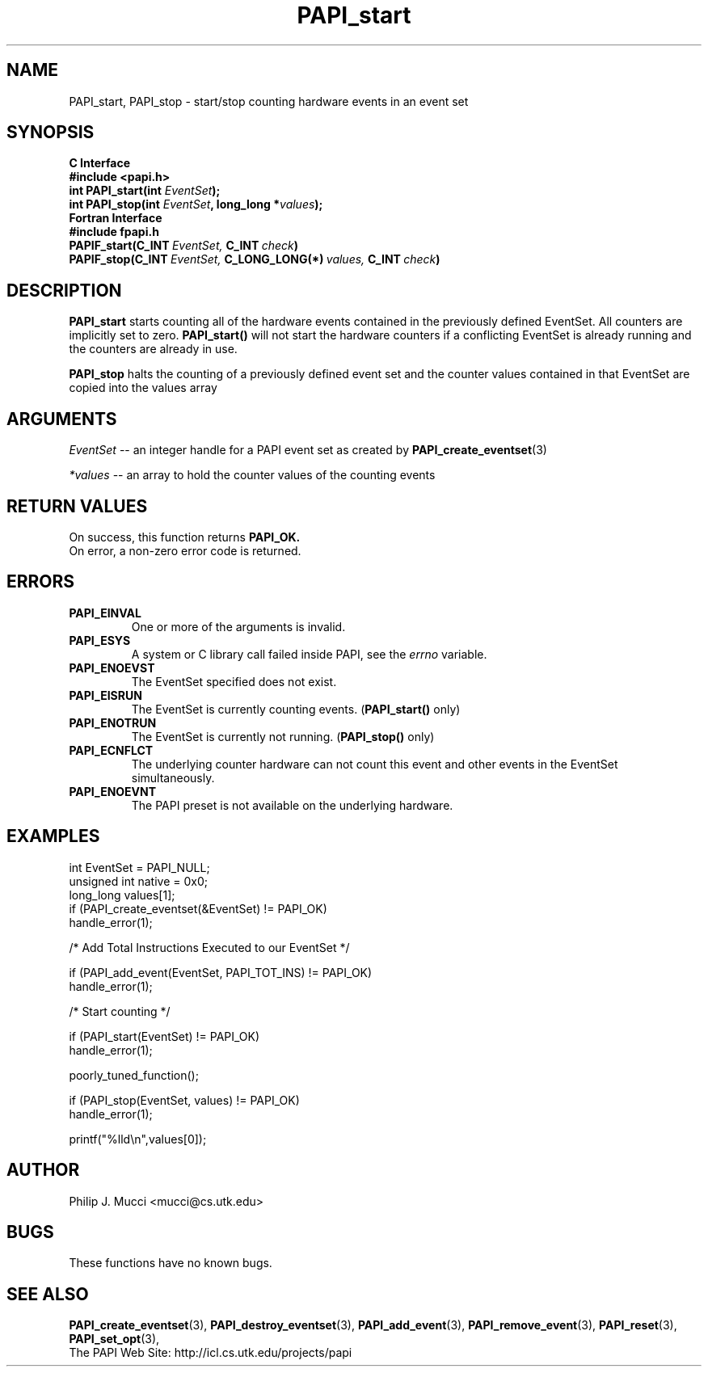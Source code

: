 .\" $Id$
.TH PAPI_start 3 "September, 2002" "PAPI Programmer's Reference" "PAPI"

.SH NAME
PAPI_start, PAPI_stop \- start/stop counting hardware events in an event set

.SH SYNOPSIS
.B C Interface
.nf
.B #include <papi.h>
.BI "int\ PAPI_start(int " EventSet ");"
.BI "int\ PAPI_stop(int " EventSet ", long_long *" values ");"
.fi
.B Fortran Interface
.nf
.B #include "fpapi.h"
.BI PAPIF_start(C_INT\  EventSet,\  C_INT\  check )
.BI PAPIF_stop(C_INT\  EventSet,\  C_LONG_LONG(*)\  values,\  C_INT\  check )
.fi

.SH DESCRIPTION
.B PAPI_start
starts counting all of the hardware events contained in the previously
defined EventSet.
All counters are implicitly set to zero.
.B PAPI_start()
will not start the hardware counters if a conflicting EventSet is already running
and the counters are already in use.
.LP
.B PAPI_stop
halts the counting of a previously defined event set and the counter values
contained in that EventSet are copied into the values array

.SH ARGUMENTS
.I "EventSet"
--  an integer handle for a PAPI event set as created by
.BR "PAPI_create_eventset" (3)
.LP
.I *values
-- an array to hold the counter values of the counting events

.SH RETURN VALUES
On success, this function returns
.B "PAPI_OK."
 On error, a non-zero error code is returned.

.SH ERRORS
.TP
.B "PAPI_EINVAL"
One or more of the arguments is invalid.
.TP
.B "PAPI_ESYS"
A system or C library call failed inside PAPI, see the 
.I "errno"
variable.
.TP
.B "PAPI_ENOEVST"
The EventSet specified does not exist.
.TP
.B "PAPI_EISRUN"
The EventSet is currently counting events.
.BR ""  ( "PAPI_start() " only)
.TP
.B "PAPI_ENOTRUN"
The EventSet is currently not running.
.BR "" ( "PAPI_stop() " only)
.TP
.B "PAPI_ECNFLCT"
The underlying counter hardware can not count this event and other events
in the EventSet simultaneously.
.TP
.B "PAPI_ENOEVNT"
The PAPI preset is not available on the underlying hardware. 

.SH EXAMPLES
.nf         
.if t .ft CW
  int EventSet = PAPI_NULL;
  unsigned int native = 0x0;
  long_long values[1];
	
  if (PAPI_create_eventset(&EventSet) != PAPI_OK)
    handle_error(1);

  /* Add Total Instructions Executed to our EventSet */

  if (PAPI_add_event(EventSet, PAPI_TOT_INS) != PAPI_OK)
    handle_error(1);

  /* Start counting */

  if (PAPI_start(EventSet) != PAPI_OK)
    handle_error(1);

  poorly_tuned_function();

  if (PAPI_stop(EventSet, values) != PAPI_OK)
    handle_error(1);

  printf("%lld\\n",values[0]);
.if t .ft P
.fi         
.SH AUTHOR
Philip J. Mucci <mucci@cs.utk.edu>

.SH BUGS
These functions have no known bugs.

.SH SEE ALSO
.BR PAPI_create_eventset "(3), " PAPI_destroy_eventset "(3), " 
.BR PAPI_add_event "(3), " PAPI_remove_event "(3), " 
.BR PAPI_reset "(3), " PAPI_set_opt "(3), " 
 The PAPI Web Site: 
http://icl.cs.utk.edu/projects/papi
